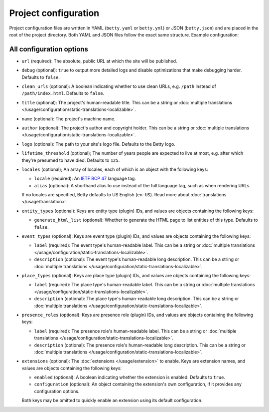 Project configuration
=====================

Project configuration files are written in YAML (``betty.yaml`` or ``betty.yml``) or JSON (``betty.json``)
and are placed in the root of the project directory. Both YAML and JSON files follow the exact same
structure. Example configuration:

.. tab-set::

   .. tab-item:: YAML

      .. code-block:: yaml

          url: https://ancestry.example.com/betty
          debug: true
          clean_urls: true
          title: Betty's ancestry
          name: betty-ancestry
          author: Bart Feenstra
          logo: my-ancestry-logo.png
          lifetime_threshold: 125
          locales:
            - locale: en-US
              alias: en
            - locale: nl
          entity_types:
            person:
              generate_html_list: true
            file:
              generate_html_list: false
          event_types:
            moon-landing:
              label: Moon Landing
          place_types:
            moon:
              label: Moon
          presence_roles:
            astronaut:
              label: Astronaut
          extensions: {}

   .. tab-item:: JSON

      .. code-block:: json

          {
            "url" : "https://ancestry.example.com/betty",
            "debug" : true,
            "clean_urls" : true,
            "title": "Betty's ancestry",
            "name": "betty-ancestry",
            "author": "Bart Feenstra",
            "logo": "my-ancestry-logo.png",
            "lifetime_threshold": 125,
            "locales": [
              {
                "locale": "en-US",
                "alias": "en"
              },
              {
                "locale": "nl"
              }
            ],
            "entity_types": {
              "person": {
                "generate_html_list": true
              },
              "file": {
                "generate_html_list": false
              }
            },
            "event_types": {
              "moon-landing": {
                "label": "Moon Landing"
              }
            },
            "place_types": {
              "moon": {
                "label": "Moon"
              }
            },
            "presence_roles": {
              "astronaut": {
                "label": "Astronaut"
              }
            },
            "extensions": {}
          }

All configuration options
-------------------------

- ``url`` (required): The absolute, public URL at which the site will be published.
- ``debug`` (optional): ``true`` to output more detailed logs and disable optimizations that make debugging harder. Defaults to ``false``.
- ``clean_urls`` (optional): A boolean indicating whether to use clean URLs, e.g. ``/path`` instead of ``/path/index.html``. Defaults to ``false``.
- ``title`` (optional): The project's human-readable title. This can be a string or :doc:`multiple translations </usage/configuration/static-translations-localizable>`.
- ``name`` (optional): The project's machine name.
- ``author`` (optional): The project's author and copyright holder. This can be a string or :doc:`multiple translations </usage/configuration/static-translations-localizable>`.
- ``logo`` (optional): The path to your site's logo file. Defaults to the Betty logo.
- ``lifetime_threshold`` (optional); The number of years people are expected to live at most, e.g. after which they're presumed to have died. Defaults to ``125``.
- ``locales`` (optional); An array of locales, each of which is an object with the following keys:

  - ``locale`` (required): An `IETF BCP 47 <https://tools.ietf.org/html/bcp47>`_ language tag.
  - ``alias`` (optional): A shorthand alias to use instead of the full language tag, such as when rendering URLs.

  If no locales are specified, Betty defaults to US English (``en-US``). Read more about :doc:`translations </usage/translation>`.
- ``entity_types`` (optional): Keys are entity type (plugin) IDs, and values are objects containing the following keys:

  - ``generate_html_list`` (optional): Whether to generate the HTML page to list entities of this type. Defaults to ``false``.
- ``event_types`` (optional): Keys are event type (plugin) IDs, and values are objects containing the following keys:

  - ``label`` (required): The event type's human-readable label. This can be a string or :doc:`multiple translations </usage/configuration/static-translations-localizable>`.
  - ``description`` (optional): The event type's human-readable long description. This can be a string or :doc:`multiple translations </usage/configuration/static-translations-localizable>`.
- ``place_types`` (optional): Keys are place type (plugin) IDs, and values are objects containing the following keys:

  - ``label`` (required): The place type's human-readable label. This can be a string or :doc:`multiple translations </usage/configuration/static-translations-localizable>`.
  - ``description`` (optional): The place type's human-readable long description. This can be a string or :doc:`multiple translations </usage/configuration/static-translations-localizable>`.
- ``presence_roles`` (optional): Keys are presence role (plugin) IDs, and values are objects containing the following keys:

  - ``label`` (required): The presence role's human-readable label. This can be a string or :doc:`multiple translations </usage/configuration/static-translations-localizable>`.
  - ``description`` (optional): The presence role's human-readable long description. This can be a string or :doc:`multiple translations </usage/configuration/static-translations-localizable>`.
- ``extensions`` (optional): The :doc:`extensions </usage/extension>` to enable. Keys are extension names, and values are objects containing the
  following keys:

  - ``enabled`` (optional): A boolean indicating whether the extension is enabled. Defaults to ``true``.
  - ``configuration`` (optional): An object containing the extension's own configuration, if it provides any configuration options.

  Both keys may be omitted to quickly enable an extension using its default configuration.
